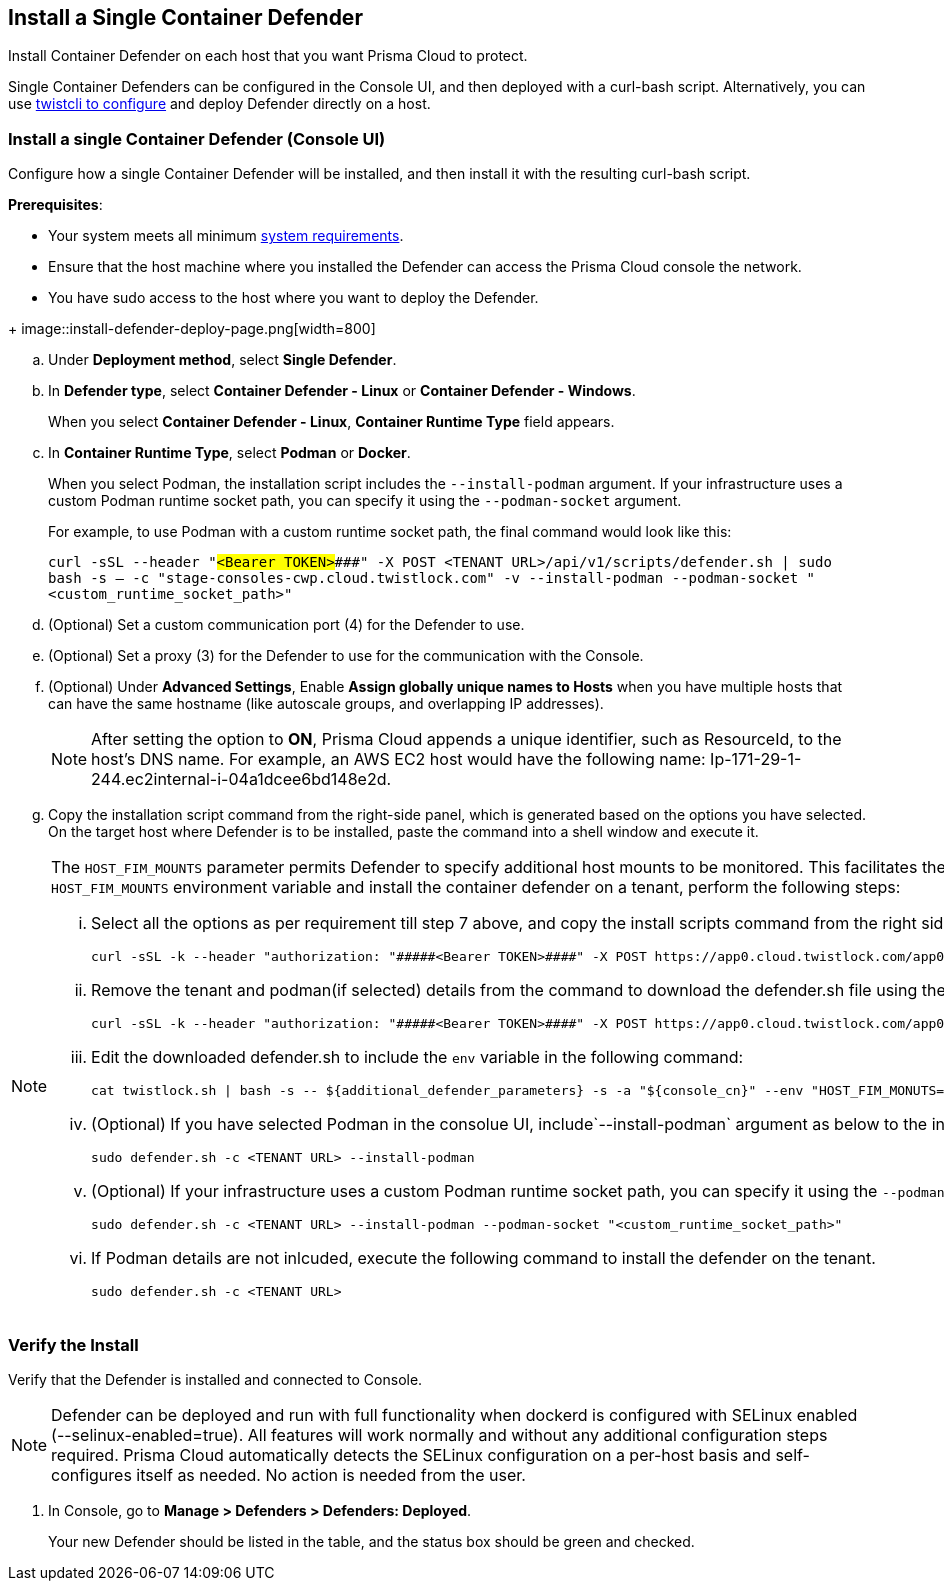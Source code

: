 == Install a Single Container Defender

Install Container Defender on each host that you want Prisma Cloud to protect.

Single Container Defenders can be configured in the Console UI, and then deployed with a curl-bash script.
Alternatively, you can use xref:./single-defender-cli.adoc[twistcli to configure] and deploy Defender directly on a host.


[.task]
=== Install a single Container Defender (Console UI)

Configure how a single Container Defender will be installed, and then install it with the resulting curl-bash script.

*Prerequisites*:

* Your system meets all minimum xref:../../system-requirements.adoc[system requirements].
* Ensure that the host machine where you installed the Defender can access the Prisma Cloud console the network.
ifdef::compute_edition[]
** You have already xref:../../getting-started.adoc[installed Console].
** Port 8083 is open on the host where Console runs.
Port 8083 serves the API.
Port 8083 is the default setting, but it is customizable when first installing Console.
When deploying Defender you can configure it to communicate to Console via a proxy.
** Port 8084 is open on the host where Console runs.
Console and Defender communicate with each other over a web socket on port 8084.
Defender initiates the connection.
Port 8084 is the default setting, but it is customizable when first installing Console.
Defender can also be configured to communicate to Console via a proxy.
endif::compute_edition[]
ifdef::prisma_cloud[]
** Port 443 is open for outgoing traffic from your host.
endif::prisma_cloud[]
* You have sudo access to the host where you want to deploy the Defender.

[.procedure]
ifdef::prisma_cloud[]
. Go to *Compute > Manage > System > Utilities* and copy the *Path to Console*.
.. Run the following command by replacing the variable `PATH-TO-CONSOLE` with the copied value:
+
[source]
----
curl -sk -D - <PATH-TO-CONSOLE>/api/v1/_ping
----

.. Run the command on your host system.
If curl returns an HTTP response status code of 200, you have connectivity to Console.

. Go to *Compute > Manage > Defenders > Defenders: Deployed* and select *Manual deploy*.
endif::prisma_cloud[]
ifdef::compute_edition[]
. Go to *Manage > System > Utilities* and copy the *Path to Console*.
.. Run the following command by replacing the variable `PATH-TO-CONSOLE` with the copied value:
+
[source]
----
curl -sk -D - <PATH-TO-CONSOLE>:8083/api/v1/_ping
----

.. Run the command on your host system.
If curl returns an HTTP response status code of 200, you have connectivity to Console.
If you customized the setup when you installed Console, you might need to specify a different port.

. Go to *Compute > Manage > Defenders > Defenders: Deployed* and select *Manual deploy*.
endif::compute_edition[]
+
image::install-defender-deploy-page.png[width=800]

.. Under *Deployment method*, select *Single Defender*.

.. In *Defender type*, select *Container Defender - Linux* or *Container Defender - Windows*.
+ 
When you select *Container Defender - Linux*, *Container Runtime Type* field appears.

.. In *Container Runtime Type*, select *Podman* or *Docker*.
+ 
When you select Podman, the installation script includes the `--install-podman` argument.
If your infrastructure uses a custom Podman runtime socket path, you can specify it using the `--podman-socket` argument.
+ 
For example, to use Podman with a custom runtime socket path, the final command would look like this:

+
`curl -sSL --header "#####<Bearer TOKEN>####" -X POST <TENANT URL>/api/v1/scripts/defender.sh | sudo bash -s -- -c "stage-consoles-cwp.cloud.twistlock.com" -v --install-podman --podman-socket "<custom_runtime_socket_path>"`

ifdef::compute_edition[]
.. Select the way Defender connects to Console.
+
A list of IP addresses and hostnames are pre-populated in the drop-down list.
If none of the items are valid, go to *Manage > Defenders > Names*, and add a new Subject Alternative Name (SAN) to Console's certificate.
After adding a SAN, your IP address or hostname will be available in the drop-down list.
+
NOTE: Selecting an IP address in a evaluation setup is acceptable, but using a DNS name is more resilient.
If you select Console's IP address, and Console's IP address changes, your Defenders will no longer be able to communicate with Console.
endif::compute_edition[]

.. (Optional) Set a custom communication port (4) for the Defender to use.

.. (Optional) Set a proxy (3) for the Defender to use for the communication with the Console.

.. (Optional) Under *Advanced Settings*, Enable *Assign globally unique names to Hosts* when you have multiple hosts that can have the same hostname (like autoscale groups, and overlapping IP addresses). 
+
NOTE: After setting the option to *ON*, Prisma Cloud appends a unique identifier, such as ResourceId, to the host's DNS name.
For example, an AWS EC2 host would have the following name: Ip-171-29-1-244.ec2internal-i-04a1dcee6bd148e2d.

.. Copy the installation script command from the right-side panel, which is generated based on the options you have selected. On the target host where Defender is to be installed, paste the command into a shell window and execute it.

[NOTE] 
====
The `HOST_FIM_MOUNTS` parameter permits Defender to specify additional host mounts to be monitored. This facilitates the tracking of an expanded set of mount points on the host, in addition to those monitored by default. To configure the `HOST_FIM_MOUNTS` environment variable and install the container defender on a tenant, perform the following steps:

   ... Select all the options as per requirement till step 7 above, and copy the install scripts command from the right side panel with details of all options you have selected:

      curl -sSL -k --header "authorization: "#####<Bearer TOKEN>####" -X POST https://app0.cloud.twistlock.com/app0panwdev-1234/api/v1/scripts/defender.sh -d '{"port":123}' | sudo bash -s -- -c "app0.cloud.twistlock.com"  --install-podman.

   ... Remove the tenant and podman(if selected) details from the command to download the defender.sh file using the following command:

      curl -sSL -k --header "authorization: "#####<Bearer TOKEN>####" -X POST https://app0.cloud.twistlock.com/app0panwdev-1234/api/v1/scripts/defender.sh -d '{"port":123} > defender.sh

   ... Edit the downloaded defender.sh to include the `env` variable in the following command:

      cat twistlock.sh | bash -s -- ${additional_defender_parameters} -s -a "${console_cn}" --env "HOST_FIM_MONUTS=/mnt/mountpoint1:/mnt/mountpoint2" -b "#####<base64 format>####"  "${defender_type}"

   ... (Optional) If you have selected Podman in the consolue UI, include`--install-podman` argument as below to the install the defender. 

       sudo defender.sh -c <TENANT URL> --install-podman

   ... (Optional) If your infrastructure uses a custom Podman runtime socket path, you can specify it using the `--podman-socket` argument.
       For example, to use Podman with a custom runtime socket path, the final install command would look like this:
      
       sudo defender.sh -c <TENANT URL> --install-podman --podman-socket "<custom_runtime_socket_path>"

   ... If Podman details are not inlcuded, execute the following command to install the defender on the tenant.

      sudo defender.sh -c <TENANT URL>

====



[.task]
=== Verify the Install

Verify that the Defender is installed and connected to Console.

NOTE: Defender can be deployed and run with full functionality when dockerd is configured with SELinux enabled (--selinux-enabled=true).
All features will work normally and without any additional configuration steps required.
Prisma Cloud automatically detects the SELinux configuration on a per-host basis and self-configures itself as needed.
No action is needed from the user.

// It would be useful to add a troubleshooting section here.
// First step: Go to the host, and validate that the Defender container is actually running.
// Need to provide steps for each Defender type (Linux Server, Windows Server, Windows Container Host).
// Verify that Defender is running on the host.
//
//  $ docker ps --format "{{.Names}}: {{.Status}}" | grep defender
//  twistlock_defender: Up 7 minutes

[.procedure]
. In Console, go to *Manage > Defenders > Defenders: Deployed*.
+
Your new Defender should be listed in the table, and the status box should be green and checked.
